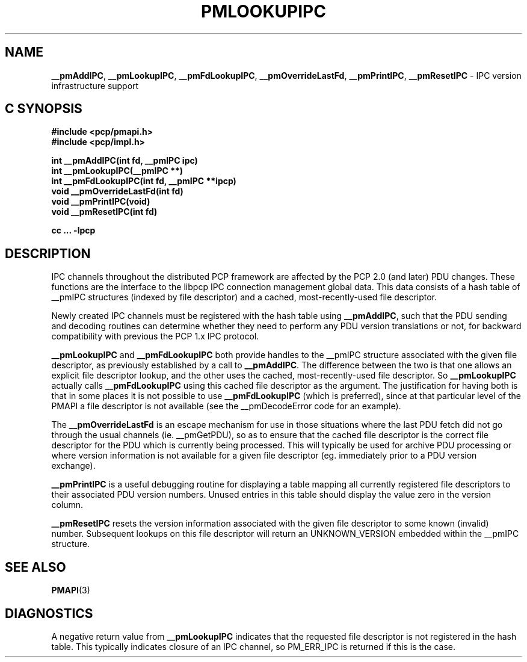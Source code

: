'\"macro stdmacro
.\"
.\" Copyright (c) 2000 Silicon Graphics, Inc.  All Rights Reserved.
.\" 
.\" This program is free software; you can redistribute it and/or modify it
.\" under the terms of the GNU General Public License as published by the
.\" Free Software Foundation; either version 2 of the License, or (at your
.\" option) any later version.
.\" 
.\" This program is distributed in the hope that it will be useful, but
.\" WITHOUT ANY WARRANTY; without even the implied warranty of MERCHANTABILITY
.\" or FITNESS FOR A PARTICULAR PURPOSE.  See the GNU General Public License
.\" for more details.
.\" 
.\"
.TH PMLOOKUPIPC 3 "SGI" "Performance Co-Pilot"
.SH NAME
\f3__pmAddIPC\f1,
\f3__pmLookupIPC\f1,
\f3__pmFdLookupIPC\f1,
\f3__pmOverrideLastFd\f1,
\f3__pmPrintIPC\f1,
\f3__pmResetIPC\f1 \- IPC version infrastructure support
.SH "C SYNOPSIS"
.ft 3
#include <pcp/pmapi.h>
.br
#include <pcp/impl.h>
.sp
int __pmAddIPC(int fd, __pmIPC ipc)
.br
int __pmLookupIPC(__pmIPC **)
.br
int __pmFdLookupIPC(int fd, __pmIPC **ipcp)
.br
void __pmOverrideLastFd(int fd)
.br
void __pmPrintIPC(void)
.br
void __pmResetIPC(int fd)
.sp
cc ... \-lpcp
.ft 1
.SH DESCRIPTION
IPC channels throughout the distributed PCP framework are affected by the
PCP 2.0 (and later) PDU changes.  These functions are the interface to the libpcp IPC
connection management global data.  This data consists of a hash table of
__pmIPC structures (indexed by file descriptor) and a cached, most-recently-used
file descriptor.
.PP
Newly created IPC channels must be registered with the hash table using
\f3__pmAddIPC\f1, such that the PDU sending and decoding routines can
determine whether they need to perform any PDU version translations or not,
for backward compatibility with previous the PCP 1.x IPC protocol.
.PP
.B __pmLookupIPC
and
.B __pmFdLookupIPC
both provide handles to the __pmIPC structure associated with the given file
descriptor, as previously established by a call to
.BR __pmAddIPC .
The difference between the two is that one allows an explicit file descriptor
lookup, and the other uses the cached, most-recently-used file descriptor.
So
.B __pmLookupIPC
actually calls
.B __pmFdLookupIPC
using this cached file descriptor as the argument.  The justification for having
both is that in some places it is not possible to use
.B __pmFdLookupIPC
(which is preferred), since at that particular level of the PMAPI a file
descriptor is not available (see the __pmDecodeError code for an example).
.PP
The
.B __pmOverrideLastFd
is an escape mechanism for use in those situations where the last PDU 
fetch did not go through the usual channels (ie. __pmGetPDU), so as to ensure
that the cached file descriptor is the correct file descriptor for the PDU
which is currently being processed.  This will typically be used for archive
PDU processing or where version information is not available for a given file
descriptor (eg. immediately prior to a PDU version exchange).
.PP
.B __pmPrintIPC
is a useful debugging routine for displaying a table mapping all currently
registered file descriptors to their associated PDU version numbers.  Unused
entries in this table should display the value zero in the version column.
.PP
.B __pmResetIPC
resets the version information associated with the given file descriptor to some
known (invalid) number.  Subsequent lookups on this file descriptor will return
an UNKNOWN_VERSION embedded within the __pmIPC structure.
.SH SEE ALSO
.BR PMAPI (3)
.SH DIAGNOSTICS
A negative return value from \f3__pmLookupIPC\f1 indicates that the requested
file descriptor is not registered in the hash table.
This typically indicates closure of an IPC channel, so PM_ERR_IPC is returned
if this is the case.
